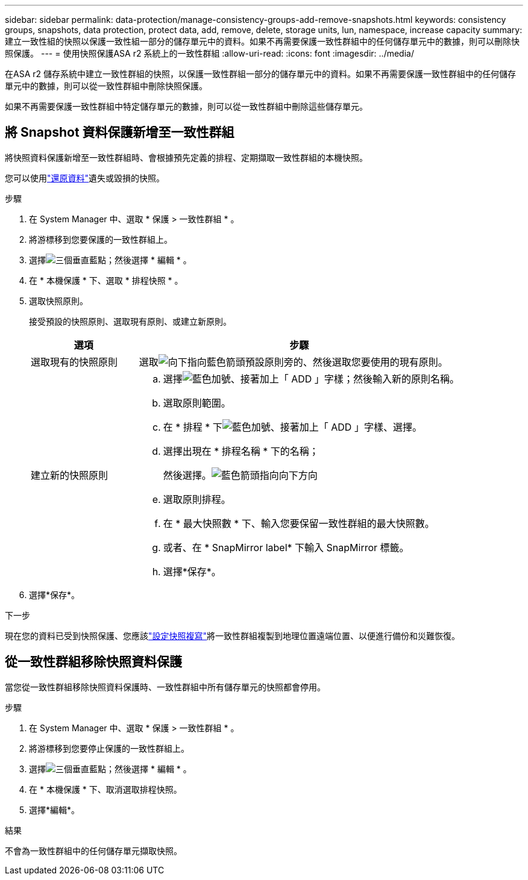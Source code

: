 ---
sidebar: sidebar 
permalink: data-protection/manage-consistency-groups-add-remove-snapshots.html 
keywords: consistency groups, snapshots, data protection, protect data, add, remove, delete, storage units, lun, namespace, increase capacity 
summary: 建立一致性組的快照以保護一致性組一部分的儲存單元中的資料。如果不再需要保護一致性群組中的任何儲存單元中的數據，則可以刪除快照保護。 
---
= 使用快照保護ASA r2 系統上的一致性群組
:allow-uri-read: 
:icons: font
:imagesdir: ../media/


[role="lead"]
在ASA r2 儲存系統中建立一致性群組的快照，以保護一致性群組一部分的儲存單元中的資料。如果不再需要保護一致性群組中的任何儲存單元中的數據，則可以從一致性群組中刪除快照保護。

如果不再需要保護一致性群組中特定儲存單元的數據，則可以從一致性群組中刪除這些儲存單元。



== 將 Snapshot 資料保護新增至一致性群組

將快照資料保護新增至一致性群組時、會根據預先定義的排程、定期擷取一致性群組的本機快照。

您可以使用link:restore-data.html["還原資料"]遺失或毀損的快照。

.步驟
. 在 System Manager 中、選取 * 保護 > 一致性群組 * 。
. 將游標移到您要保護的一致性群組上。
. 選擇image:icon_kabob.gif["三個垂直藍點"]；然後選擇 * 編輯 * 。
. 在 * 本機保護 * 下、選取 * 排程快照 * 。
. 選取快照原則。
+
接受預設的快照原則、選取現有原則、或建立新原則。

+
[cols="2,6a"]
|===
| 選項 | 步驟 


| 選取現有的快照原則  a| 
選取image:icon_dropdown_arrow.gif["向下指向藍色箭頭"]預設原則旁的、然後選取您要使用的現有原則。



| 建立新的快照原則  a| 
.. 選擇image:icon_add.gif["藍色加號、接著加上「 ADD 」字樣"]；然後輸入新的原則名稱。
.. 選取原則範圍。
.. 在 * 排程 * 下image:icon_add.gif["藍色加號、接著加上「 ADD 」字樣"]、選擇。
.. 選擇出現在 * 排程名稱 * 下的名稱；
+
然後選擇。image:icon_dropdown_arrow.gif["藍色箭頭指向向下方向"]

.. 選取原則排程。
.. 在 * 最大快照數 * 下、輸入您要保留一致性群組的最大快照數。
.. 或者、在 * SnapMirror label* 下輸入 SnapMirror 標籤。
.. 選擇*保存*。


|===
. 選擇*保存*。


.下一步
現在您的資料已受到快照保護、您應該link:../secure-data/encrypt-data-at-rest.html["設定快照複寫"]將一致性群組複製到地理位置遠端位置、以便進行備份和災難恢復。



== 從一致性群組移除快照資料保護

當您從一致性群組移除快照資料保護時、一致性群組中所有儲存單元的快照都會停用。

.步驟
. 在 System Manager 中、選取 * 保護 > 一致性群組 * 。
. 將游標移到您要停止保護的一致性群組上。
. 選擇image:icon_kabob.gif["三個垂直藍點"]；然後選擇 * 編輯 * 。
. 在 * 本機保護 * 下、取消選取排程快照。
. 選擇*編輯*。


.結果
不會為一致性群組中的任何儲存單元擷取快照。
